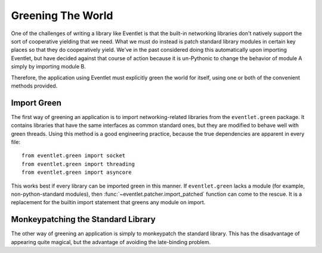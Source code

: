 Greening The World
==================

One of the challenges of writing a library like Eventlet is that the built-in networking libraries don't natively support the sort of cooperative yielding that we need.  What we must do instead is patch standard library modules in certain key places so that they do cooperatively yield.  We've in the past considered doing this automatically upon importing Eventlet, but have decided against that course of action because it is un-Pythonic to change the behavior of module A simply by importing module B.

Therefore, the application using Eventlet must explicitly green the world for itself, using one or both of the convenient methods provided.

.. _import-green:

Import Green
--------------

The first way of greening an application is to import networking-related libraries from the ``eventlet.green`` package.  It contains libraries that have the same interfaces as common standard ones, but they are modified to behave well with green threads.  Using this method is a good engineering practice, because the true dependencies are apparent in every file::

  from eventlet.green import socket
  from eventlet.green import threading
  from eventlet.green import asyncore
  
This works best if every library can be imported green in this manner.  If ``eventlet.green`` lacks a module (for example, non-python-standard modules), then :func:`~eventlet.patcher.import_patched` function can come to the rescue.  It is a replacement for the builtin import statement that greens any module on import.

.. function:: eventlet.patcher.import_patched(module_name, *additional_modules, **kw_additional_modules)

    Imports a module in a greened manner, so that the module's use of networking libraries like socket will use Eventlet's green versions instead.  The only required argument is the name of the module to be imported::
    
        import eventlet
        httplib2 = eventlet.import_patched('httplib2')
        
    Under the hood, it works by temporarily swapping out the "normal" versions of the libraries in sys.modules for an eventlet.green equivalent.  When the import of the to-be-patched module completes, the state of sys.modules is restored.  Therefore, if the patched module contains the statement 'import socket', import_patched will have it reference eventlet.green.socket.  One weakness of this approach is that it doesn't work for late binding (i.e. imports that happen during runtime).  Late binding of imports is fortunately rarely done (it's slow and against `PEP-8 <http://www.python.org/dev/peps/pep-0008/>`_), so in most cases import_patched will work just fine.
    
    One other aspect of import_patched is the ability to specify exactly which modules are patched.  Doing so may provide a slight performance benefit since only the needed modules are imported, whereas import_patched with no arguments imports a bunch of modules in case they're needed.  The *additional_modules* and *kw_additional_modules* arguments are both sequences of name/module pairs.  Either or both can be used::
    
        from eventlet.green import socket
        from eventlet.green import SocketServer        
        BaseHTTPServer = eventlet.import_patched('BaseHTTPServer',
                                ('socket', socket),
                                ('SocketServer', SocketServer))
        BaseHTTPServer = eventlet.import_patched('BaseHTTPServer',
                                socket=socket, SocketServer=SocketServer)

.. _monkey-patch:

Monkeypatching the Standard Library
----------------------------------------

The other way of greening an application is simply to monkeypatch the standard
library.  This has the disadvantage of appearing quite magical, but the advantage of avoiding the late-binding problem.

.. function:: eventlet.patcher.monkey_patch(os=None, select=None, socket=None, thread=None, time=None)

    This function monkeypatches the key system modules by replacing their key elements with green equivalents.  If no arguments are specified, everything is patched::
    
        import eventlet
        eventlet.monkey_patch()

    The keyword arguments afford some control over which modules are patched, in case that's important.  Most patch the single module of the same name (e.g. time=True means that the time module is patched [time.sleep is patched by eventlet.sleep]).  The exceptions to this rule are *socket*, which also patches the :mod:`ssl` module if present; and *thread*, which patches :mod:`thread`, :mod:`threading`, and :mod:`Queue`.
    
    Here's an example of using monkey_patch to patch only a few modules::
    
        import eventlet
        eventlet.monkey_patch(socket=True, select=True)
         
    It is important to call :func:`~eventlet.patcher.monkey_patch` as early in the lifetime of the application as possible.  Try to do it as one of the first lines in the main module.  The reason for this is that sometimes there is a class that inherits from a class that needs to be greened -- e.g. a class that inherits from socket.socket -- and inheritance is done at import time, so therefore the monkeypatching should happen before the derived class is defined.      It's safe to call monkey_patch multiple times.
